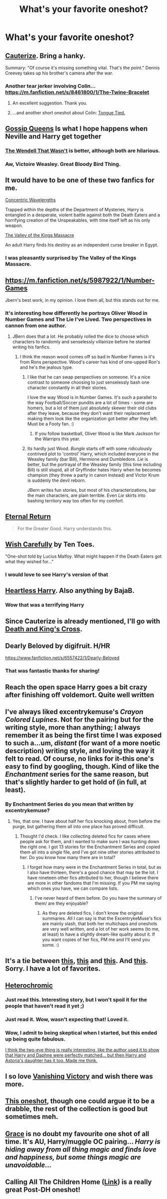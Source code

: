 #+TITLE: What's your favorite oneshot?

* What's your favorite oneshot?
:PROPERTIES:
:Author: commando678
:Score: 18
:DateUnix: 1429485537.0
:DateShort: 2015-Apr-20
:FlairText: Request
:END:

** [[https://www.fanfiction.net/s/4152700/1/Cauterize][Cauterize]]. Bring a hanky.

Summary: "Of course it's missing something vital. That's the point." Dennis Creevey takes up his brother's camera after the war.
:PROPERTIES:
:Score: 23
:DateUnix: 1429501274.0
:DateShort: 2015-Apr-20
:END:

*** Another tear jerker involving Colin... [[https://m.fanfiction.net/s/8461800/1/The-Twine-Bracelet]]
:PROPERTIES:
:Author: denarii
:Score: 8
:DateUnix: 1429576076.0
:DateShort: 2015-Apr-21
:END:

**** An excellent suggestion. Thank you.
:PROPERTIES:
:Score: 3
:DateUnix: 1429576889.0
:DateShort: 2015-Apr-21
:END:


**** ...and another short oneshot about Colin: [[https://www.fanfiction.net/s/1151946/1/TongueTied][Tongue Tied.]]
:PROPERTIES:
:Author: LittleMissPeachy6
:Score: 1
:DateUnix: 1429671251.0
:DateShort: 2015-Apr-22
:END:


** [[https://www.fanfiction.net/s/4389875/1/Gossip-Queens][Gossip Queens]] Is what I hope happens when Neville and Harry get together
:PROPERTIES:
:Author: commando678
:Score: 7
:DateUnix: 1429485635.0
:DateShort: 2015-Apr-20
:END:

*** [[https://www.fanfiction.net/s/4396574/1/The-Wendell-That-Wasn-t][The Wendell That Wasn't]] is better, although both are hilarious.
:PROPERTIES:
:Author: PsychoGeek
:Score: 3
:DateUnix: 1429486345.0
:DateShort: 2015-Apr-20
:END:


*** Aw, Victoire Weasley. Great Bloody Bird Thing.
:PROPERTIES:
:Author: BaldBombshell
:Score: 2
:DateUnix: 1429543995.0
:DateShort: 2015-Apr-20
:END:


** It would have to be one of these two fanfics for me.

[[https://www.fanfiction.net/s/7062230/1/Concentric-Wavelengths][Concentric Wavelengths]]

Trapped within the depths of the Department of Mysteries, Harry is entangled in a desperate, violent battle against both the Death Eaters and a horrifying creation of the Unspeakables, with time itself left as his only weapon.

[[https://www.fanfiction.net/s/5998729/1/The-Valley-of-the-Kings-Massacre][The Valley of the Kings Massacre]]

An adult Harry finds his destiny as an independent curse breaker in Egypt.
:PROPERTIES:
:Author: Pornaldo
:Score: 7
:DateUnix: 1429517010.0
:DateShort: 2015-Apr-20
:END:

*** I was pleasantly surprised by The Valley of the Kings Massacre.
:PROPERTIES:
:Author: whalesftw
:Score: 1
:DateUnix: 1429564732.0
:DateShort: 2015-Apr-21
:END:


** [[https://m.fanfiction.net/s/5987922/1/Number-Games]]

Jbern's best work, in my opinion. I love them all, but this stands out for me.
:PROPERTIES:
:Author: johnnyseattle
:Score: 12
:DateUnix: 1429505832.0
:DateShort: 2015-Apr-20
:END:

*** It's interesting how differently he portrays Oliver Wood in Number Games and The Lie I've Lived. Two perspectives in cannon from one author.
:PROPERTIES:
:Author: dudemanwhoa
:Score: 4
:DateUnix: 1429568433.0
:DateShort: 2015-Apr-21
:END:

**** JBern does that a lot. He probably rolled the dice to choose which characters to randomly and senselessly villainize before he started writing his fanfics.
:PROPERTIES:
:Author: PsychoGeek
:Score: 5
:DateUnix: 1429570788.0
:DateShort: 2015-Apr-21
:END:

***** I think the reason wood comes off so bad in Number Fames is it's from Rons perspective. Wood's career has kind of one-upped Ron's and he's the jealous type.
:PROPERTIES:
:Author: dudemanwhoa
:Score: 5
:DateUnix: 1429572611.0
:DateShort: 2015-Apr-21
:END:

****** I like that he can swap perspectives on someone. It's a nice contrast to someone choosing to just senselessly bash one character constantly in all their stories.

I love the way Wood is in Number Games. It's such a parallel to the way Football/Soccer pundits are a lot of times - some are homers, but a lot of them just absolutely skewer their old clubs after they leave, because they don't want their replacement making them look like the organization got better after they left. Must be a Footy fan. :)
:PROPERTIES:
:Author: johnnyseattle
:Score: 3
:DateUnix: 1429573299.0
:DateShort: 2015-Apr-21
:END:

******* If you follow basketball, Oliver Wood is like Mark Jackson for the Warriprs this year.
:PROPERTIES:
:Author: dudemanwhoa
:Score: 2
:DateUnix: 1429573409.0
:DateShort: 2015-Apr-21
:END:


****** Its hardly just Wood. /Bungle/ starts off with some ridiculously contrived plot to 'control' Harry, which included everyone in the Weasley family (bar Bill), Hermione and Dumbledore. /Lie/ is better, but the portrayal of the Weasley family (this time including Bill) is still stupid, all of Gryffindor hates Harry when he becomes champion (they threw a party in canon instead) and Victor Krum is suddenly the devil reborn.

JBern writes fun stories, but most of his characterizations, bar the main characters, are plain terrible. Even /Lie/ skirts into bashing territory way too often for my comfort.
:PROPERTIES:
:Author: PsychoGeek
:Score: 1
:DateUnix: 1429574075.0
:DateShort: 2015-Apr-21
:END:


** [[https://www.fanfiction.net/s/4726291/1/Eternal-Return][Eternal Return]]

#+begin_quote
  For the Greater Good. Harry understands this.
#+end_quote
:PROPERTIES:
:Author: canaki17
:Score: 6
:DateUnix: 1429512635.0
:DateShort: 2015-Apr-20
:END:


** [[https://www.fanfiction.net/s/4356667/1/Wish-Carefully][Wish Carefully]] by Ten Toes.

"One-shot told by Lucius Malfoy. What might happen if the Death Eaters got what they wished for..."
:PROPERTIES:
:Author: propensity
:Score: 3
:DateUnix: 1429560248.0
:DateShort: 2015-Apr-21
:END:

*** I would love to see Harry's version of that
:PROPERTIES:
:Author: commando678
:Score: 1
:DateUnix: 1429579597.0
:DateShort: 2015-Apr-21
:END:


** [[https://www.fanfiction.net/s/10859387/1/Heartless-Harry][Heartless Harry]]. Also anything by BajaB.
:PROPERTIES:
:Author: bpile009
:Score: 4
:DateUnix: 1429501903.0
:DateShort: 2015-Apr-20
:END:

*** Wow that was a terrifying Harry
:PROPERTIES:
:Author: commando678
:Score: 3
:DateUnix: 1429563206.0
:DateShort: 2015-Apr-21
:END:


** Since Cauterize is already mentioned, I'll go with [[http://sciathan-file.livejournal.com/69180.html][Death and King's Cross]].
:PROPERTIES:
:Author: BaldBombshell
:Score: 4
:DateUnix: 1429543657.0
:DateShort: 2015-Apr-20
:END:


** Dearly Beloved by digifruit. H/HR

[[https://www.fanfiction.net/s/6557422/1/Dearly-Beloved]]
:PROPERTIES:
:Author: skydrake
:Score: 7
:DateUnix: 1429498736.0
:DateShort: 2015-Apr-20
:END:

*** That was fantastic thanks for sharing!
:PROPERTIES:
:Author: commando678
:Score: 2
:DateUnix: 1429560214.0
:DateShort: 2015-Apr-21
:END:


** Reach the open space Harry goes a bit crazy after finishing off voldemort. Quite well written
:PROPERTIES:
:Author: charlie36
:Score: 3
:DateUnix: 1429500246.0
:DateShort: 2015-Apr-20
:END:


** I've always liked excentrykemuse's /Crayon Colored Lupines/. Not for the pairing but for the writing style, more than anything; I always remember it as being the first time I was exposed to such a...um, /distant/ (for want of a more noetic description) writing style, and loving the way it felt to read. Of course, no links for it--this one's easy to find by googling, though. Kind of like the /Enchantment/ series for the same reason, but that's slightly harder to get hold of (in full, at least).
:PROPERTIES:
:Author: Hocus_Bogus
:Score: 3
:DateUnix: 1429525017.0
:DateShort: 2015-Apr-20
:END:

*** By Enchantment Series do you mean that written by excentrykemuse?
:PROPERTIES:
:Author: SilverCookieDust
:Score: 2
:DateUnix: 1429536590.0
:DateShort: 2015-Apr-20
:END:

**** Yes, that one. I have about half her fics knocking about, from before the purge, but gathering them all into one place has proved difficult.
:PROPERTIES:
:Author: Hocus_Bogus
:Score: 2
:DateUnix: 1429544527.0
:DateShort: 2015-Apr-20
:END:

***** Thought I'd check. I like collecting deleted fics for cases where people ask for them, and I wanted to make sure I was hunting down the right one. I got 13 stories for the Enchantment Series and copied them all into a single file, and I've got nine other stories attributed to her. Do you know how many there are in total?
:PROPERTIES:
:Author: SilverCookieDust
:Score: 1
:DateUnix: 1429548669.0
:DateShort: 2015-Apr-20
:END:

****** I forget how many were in the Enchantment Series in total, but as I also have thirteen, there's a good chance that may be the lot. I have nineteen other fics attributed to her, though I believe there are more in other fandoms that I'm missing. If you PM me saying which ones you have, we can compare lists.
:PROPERTIES:
:Author: Hocus_Bogus
:Score: 1
:DateUnix: 1429553251.0
:DateShort: 2015-Apr-20
:END:

******* I've never heard of them before. Do you have the summary of them/ are they enjoyable?
:PROPERTIES:
:Author: FutureTrunks
:Score: 1
:DateUnix: 1429564763.0
:DateShort: 2015-Apr-21
:END:

******** As they are deleted fics, I don't know the original summaries. All I can say is that the ExcentrykeMuse's fics are mainly slash, that both her multichaps and oneshots are very well written, and a lot of her work seems (to me, at least) to have a slightly dream-like quality about it. If you want copies of her fics, PM me and I'll send you some. :)
:PROPERTIES:
:Author: Hocus_Bogus
:Score: 1
:DateUnix: 1429565651.0
:DateShort: 2015-Apr-21
:END:


** It's a tie between [[https://www.fanfiction.net/s/2351548/1/A-Little-Bit-of-Light][this]], [[https://www.fanfiction.net/s/1496125/1/in-the-closet][this]] and [[https://www.fanfiction.net/s/9729914/1/Bitter][this]]. And [[https://www.fanfiction.net/s/3712407/1/Girl-in-the-War][this]]. Sorry. I have a lot of favorites.
:PROPERTIES:
:Author: incestfic
:Score: 2
:DateUnix: 1429563333.0
:DateShort: 2015-Apr-21
:END:


** [[https://www.fanfiction.net/s/10938984/1/Heterochromic][Heterochromic]]
:PROPERTIES:
:Author: DrunkenPumpkin
:Score: 5
:DateUnix: 1429487122.0
:DateShort: 2015-Apr-20
:END:

*** Just read this. Interesting story, but I won't spoil it for the people that haven't read it yet ;)
:PROPERTIES:
:Author: Your_Average_Nigger
:Score: 4
:DateUnix: 1429496275.0
:DateShort: 2015-Apr-20
:END:


*** Just read it. Wow, wasn't expecting that! Loved it.
:PROPERTIES:
:Author: LittleMissPeachy6
:Score: 2
:DateUnix: 1429671384.0
:DateShort: 2015-Apr-22
:END:


*** Wow, I admit to being skeptical when I started, but this ended up being quite fabulous.

[[/spoiler][I think the two-eye thing is really interesting, like the author used it to show that Harry and Daphne were perfectly matched... but then Harry and Astoria's daughter has it too. Made me think.]]
:PROPERTIES:
:Author: lurkielurker
:Score: 2
:DateUnix: 1429818770.0
:DateShort: 2015-Apr-24
:END:


** I so love [[https://www.fanfiction.net/s/10097733/1/Vanishing-Victory][Vanishing Victory]] and wish there was more.
:PROPERTIES:
:Author: ThisIsForYouSir
:Score: 1
:DateUnix: 1429550054.0
:DateShort: 2015-Apr-20
:END:


** [[https://www.fanfiction.net/s/10339852/6/The-Many-Harry-Potters-of-Little-Hangleton][This oneshot]], though one could argue it to be a drabble, the rest of the collection is good but sometimes meh.
:PROPERTIES:
:Author: KayanRider
:Score: 1
:DateUnix: 1429705685.0
:DateShort: 2015-Apr-22
:END:


** [[https://www.fanfiction.net/s/3184482/1/Grace][Grace]] is no doubt my favourite one shot of all time. It's AU, Harry/muggle OC pairing... /Harry is hiding away from all thing magic and finds love and happiness, but some things magic are unavoidable.../
:PROPERTIES:
:Author: lothirien
:Score: 1
:DateUnix: 1429733351.0
:DateShort: 2015-Apr-23
:END:


** Calling All The Children Home ([[https://www.fanfiction.net/s/5625619/1/Calling-All-the-Children-Home][Link]]) is a really great Post-DH oneshot!
:PROPERTIES:
:Author: the_long_way_round25
:Score: 1
:DateUnix: 1429741096.0
:DateShort: 2015-Apr-23
:END:
